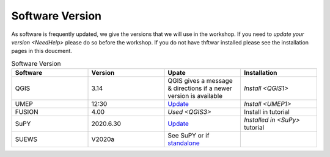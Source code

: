 .. _Version:

Software Version
-----------------


As software is frequently updated, we give the versions that we will use in the workshop. If you need to `update your version <NeedHelp>` please do so before the workshop. If you do not have thftwar installed please see the installation pages in this doucment.

.. list-table:: Software Version
   :header-rows: 1
   :widths: 20, 20, 20, 20

   * - Software
     - Version
     - Upate
     - Installation
   * - QGIS
     - 3.14
     - QGIS gives a message & directions if a newer version is available
     - `Install <QGIS1>`
   * - UMEP
     - 12:30
     - `Update <https://umep-docs.readthedocs.io/en/latest/Getting_Started.html#updating-the-umep-plugin>`_
     - `Install <UMEP1>` 
   * - FUSION
     - 4.00
     - `Used <QGIS3>`
     -  Install in tutorial
   * - SuPY
     -  2020.6.30
     - `Update <https://supy.readthedocs.io/en/latest/faq.html#how-can-i-upgrade-supy-to-an-up-to-date-version>`_
     - `Installed in <SuPy>` tutorial
   * - SUEWS
     -  V2020a
     -  See SuPY or if `standalone <https://suews-docs.readthedocs.io/en/latest/index.html>`_
     - 
